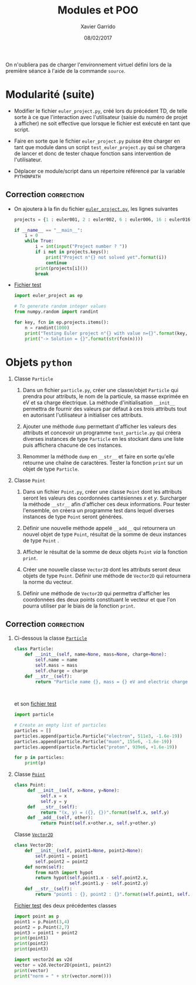 #+TITLE:  Modules et POO
#+AUTHOR: Xavier Garrido
#+DATE:   08/02/2017
#+OPTIONS: toc:nil ^:{}
#+LATEX_HEADER: \setcounter{chapter}{3}

#+BEGIN_REMARK
On n'oubliera pas de charger l'environnement virtuel défini lors de la première
séance à l'aide de la commande =source=.
#+END_REMARK

* Modularité (suite)

- Modifier le fichier =euler_project.py=, créé lors du précédent TD, de telle
  sorte à ce que l'interaction avec l'utilisateur (saisie du numéro de projet à
  afficher) ne soit effective que lorsque le fichier est exécuté en tant que
  script.

- Faire en sorte que le fichier =euler_project.py= puisse être charger en tant que
  module dans un script =test_euler_project.py= qui se chargera de lancer et donc
  de tester chaque fonction sans intervention de l'utilisateur.

- Déplacer ce module/script dans un répertoire référencé par la variable
  =PYTHONPATH=

** Correction                                                   :correction:

- On ajoutera à la fin du fichier  [[https://owncloud.lal.in2p3.fr/index.php/s/IzfFFXrKuTeQMeF][=euler_project.py=]], les lignes suivantes

  #+BEGIN_SRC python
    projects = {1 : euler001, 2 : euler002, 6 : euler006, 16 : euler016, 25 : euler025}

    if __name__ == "__main__":
        i = 0
        while True:
            i = int(input("Project number ? "))
            if i not in projects.keys():
                print("Project n°{} not solved yet".format(i))
                continue
            print(projects[i]())
            break
  #+END_SRC

- [[https://owncloud.lal.in2p3.fr/index.php/s/VnyLgCXkTo5kS0r][Fichier test]]
  #+BEGIN_SRC python :tangle scripts/test_euler_project.py
    import euler_project as ep

    # To generate random integer values
    from numpy.random import randint

    for key, fcn in ep.projects.items():
        n = randint(1000)
        print("Testing Euler project n°{} with value n={}".format(key, n))
        print("-> Solution = {}".format(str(fcn(n))))
  #+END_SRC

* Objets =python=

1) Classe =Particle=
   1) Dans un fichier =particle.py=, créer une classe/objet =Particle= qui prendra
      pour attributs, le nom de la particule, sa masse exprimée en eV et sa
      charge électrique. La méthode d'initialisation =__init__= permettra de
      fournir des valeurs par défaut à ces trois attributs tout en autorisant
      l'utilisateur à initialiser ces attributs.

   2) Ajouter une méthode =dump= permettant d'afficher les valeurs des attributs
      et concevoir un programme =test_particle.py= qui créera diverses instances
      de type =Particle= en les stockant dans une liste puis affichera chacune de
      ces instances.

   3) Renommer la méthode =dump= en =__str__= et faire en sorte qu'elle retourne une
      chaîne de caractères. Tester la fonction =print= sur un objet de type
      =Particle=.

2) Classe =Point=
   1) Dans un fichier =Point.py=, créer une classe =Point= dont les attributs seront
      les valeurs des coordonnées cartésiennes $x$ et $y$. Surcharger la méthode
      =__str__= afin d'afficher ces deux informations. Pour tester l'ensemble, on
      créera un programme test dans lequel diverses instances de type =Point=
      seront générées.

   2) Définir une nouvelle méthode appelé =__add__= qui retournera un nouvel objet
      de type =Point=, résultat de la somme de deux instances de type =Point= .

   3) Afficher le résultat de la somme de deux objets =Point= /via/ la fonction
      =print=.

   4) Créer une nouvelle classe =Vector2D= dont les attributs seront deux objets
      de type =Point=. Définir une méthode de =Vector2D= qui retournera la norme du
      vecteur.

   5) Définir une méthode de =Vector2D= qui permettra d'afficher les coordonnées
      des deux points constituant le vecteur et que l'on pourra utiliser par le
      biais de la fonction =print=.

** Correction                                                   :correction:

1) Ci-dessous la classe [[https://owncloud.lal.in2p3.fr/index.php/s/J7vGM9WVJgWMqUO][=Particle=]]

   #+BEGIN_SRC python :tangle scripts/particle.py
     class Particle:
         def __init__(self, name=None, mass=None, charge=None):
             self.name = name
             self.mass = mass
             self.charge = charge
         def __str__(self):
             return "Particle name {}, mass = {} eV and electric charge = {} C".format(self.name,
                                                                                       self.mass,
                                                                                       self.charge)
   #+END_SRC

   et son [[https://owncloud.lal.in2p3.fr/index.php/s/n9dD83qJdEi9rtg][fichier test]]

   #+BEGIN_SRC python :tangle scripts/test_particle.py
     import particle

     # Create an empty list of particles
     particles = []
     particles.append(particle.Particle("electron", 511e3, -1.6e-19))
     particles.append(particle.Particle("muon", 155e6, -1.6e-19))
     particles.append(particle.Particle("proton", 939e6, +1.6e-19))

     for p in particles:
         print(p)
   #+END_SRC

2) Classe [[https://owncloud.lal.in2p3.fr/index.php/s/VnyLgCXkTo5kS0r][=Point=]]

   #+BEGIN_SRC python :tangle scripts/point.py
     class Point:
          def __init__(self, x=None, y=None):
               self.x = x
               self.y = y
          def  __str__(self):
               return "(x, y) = ({}, {})".format(self.x, self.y)
          def __add__(self, other):
               return Point(self.x+other.x, self.y+other.y)
   #+END_SRC

   Classe [[https://owncloud.lal.in2p3.fr/index.php/s/95lVALxaaisaXEv][=Vector2D=]]

   #+BEGIN_SRC python :tangle scripts/vector2d.py
     class Vector2D:
         def __init__(self, point1=None, point2=None):
             self.point1 = point1
             self.point2 = point2
         def norm(self):
             from math import hypot
             return hypot(self.point1.x - self.point2.x,
                          self.point1.y - self.point2.y)
         def __str__(self):
             return "point1 : {}, point2 : {}".format(self.point1, self.point2)
   #+END_SRC

   [[https://owncloud.lal.in2p3.fr/index.php/s/T8vcv18yCRozS3y][Fichier test]] des deux précédentes classes

   #+BEGIN_SRC python :tangle scripts/test_vector2d.py
     import point as p
     point1 = p.Point(3,4)
     point2 = p.Point(2,7)
     point3 = point1 + point2
     print(point1)
     print(point2)
     print(point3)

     import vector2d as v2d
     vector = v2d.Vector2D(point1, point2)
     print(vector)
     print("norm = " + str(vector.norm()))
   #+END_SRC
